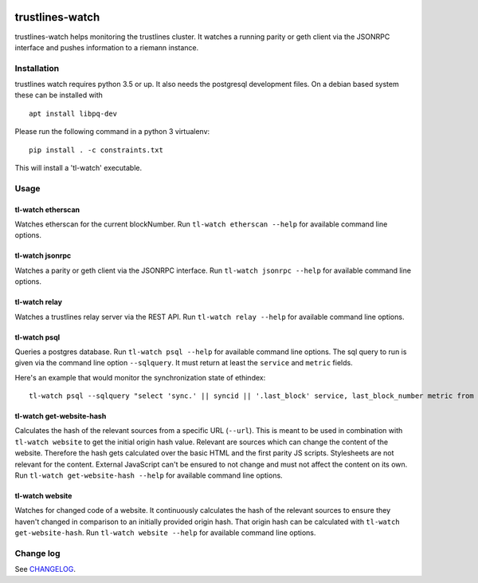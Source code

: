 |Build Status| |Code style: black|

trustlines-watch
================

trustlines-watch helps monitoring the trustlines cluster. It watches a
running parity or geth client via the JSONRPC interface and pushes
information to a riemann instance.

Installation
------------

trustlines watch requires python 3.5 or up. It also needs the postgresql development files. On a debian based system these can be installed with

::

   apt install libpq-dev

Please run the following command in a python 3 virtualenv:

::

    pip install . -c constraints.txt

This will install a 'tl-watch' executable.

Usage
-----

tl-watch etherscan
~~~~~~~~~~~~~~~~~~

Watches etherscan for the current blockNumber. Run
``tl-watch etherscan --help`` for available command line options.

tl-watch jsonrpc
~~~~~~~~~~~~~~~~

Watches a parity or geth client via the JSONRPC interface. Run
``tl-watch jsonrpc --help`` for available command line options.

tl-watch relay
~~~~~~~~~~~~~~~~

Watches a trustlines relay server via the REST API. Run ``tl-watch relay
--help`` for available command line options.

tl-watch psql
~~~~~~~~~~~~~~~~

Queries a postgres database. Run ``tl-watch psql --help`` for available command
line options.
The sql query to run is given via the command line option ``--sqlquery``. It
must return at least the ``service`` and ``metric`` fields.

Here's an example that would monitor the synchronization state of ethindex:

::

    tl-watch psql --sqlquery "select 'sync.' || syncid || '.last_block' service, last_block_number metric from sync"

tl-watch get-website-hash
~~~~~~~~~~~~~~~~~~~~~~~~~

Calculates the hash of the relevant sources from a specific URL (``--url``).
This is meant to be used in combination with ``tl-watch website`` to get the
initial origin hash value. Relevant are sources which can change the content of
the website. Therefore the hash gets calculated over the basic HTML and the
first parity JS scripts. Stylesheets are not relevant for the content. External
JavaScript can't be ensured to not change and must not affect the content on its
own. Run ``tl-watch get-website-hash --help`` for available command line
options.

tl-watch website
~~~~~~~~~~~~~~~~~~~~~~~~

Watches for changed code of a website. It continuously calculates the hash of
the relevant sources to ensure they haven't changed in comparison to an
initially provided origin hash. That origin hash can be calculated with
``tl-watch get-website-hash``. Run ``tl-watch website --help`` for available
command line options.


Change log
----------

See `CHANGELOG <https://github.com/trustlines-protocol/watch/blob/master/CHANGELOG.rst>`_.

.. |Build Status| image:: https://circleci.com/gh/trustlines-protocol/watch/tree/master.svg?style=svg
    :target: https://circleci.com/gh/trustlines-protocol/watch/tree/master
.. |Code style: black| image:: https://img.shields.io/badge/code%20style-black-000000.svg
   :target: https://github.com/ambv/black
